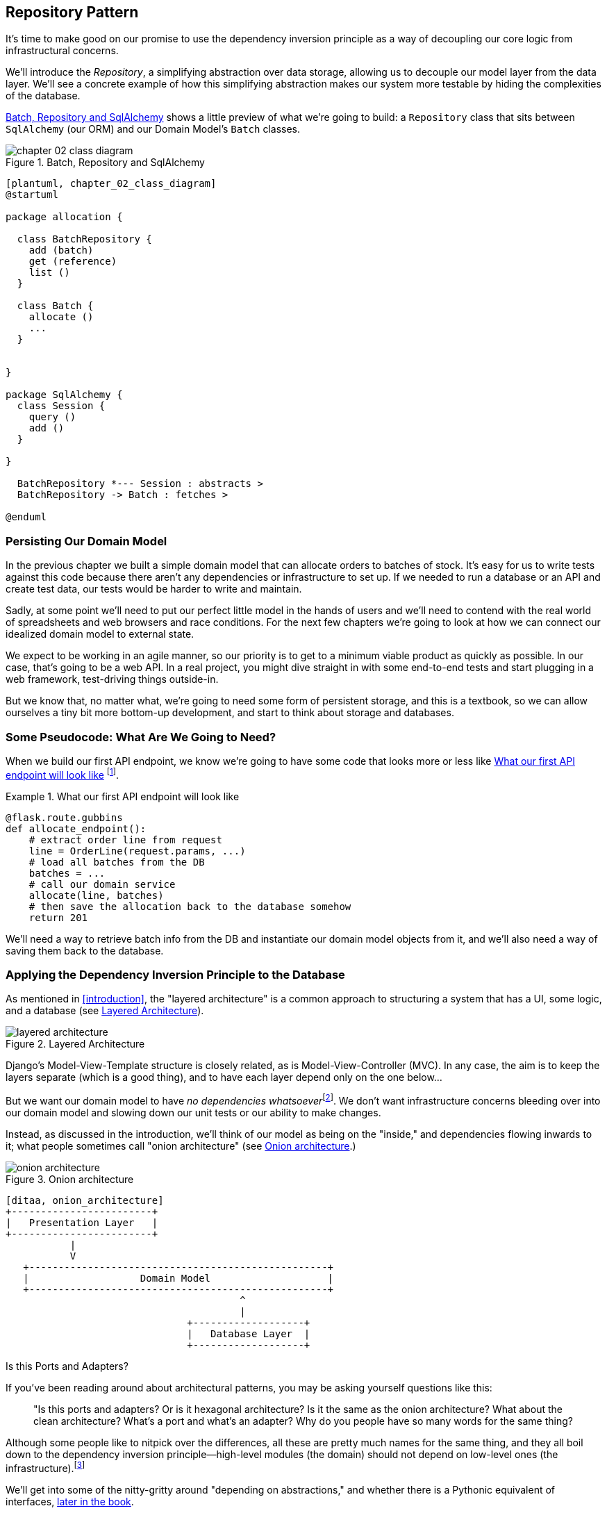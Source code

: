 [[chapter_02_repository]]
== Repository Pattern

It's time to make good on our promise to use the dependency inversion principle as
a way of decoupling our core logic from infrastructural concerns.

We'll introduce the _Repository_, a simplifying abstraction over data storage,
allowing us to decouple our model layer from the data layer.  We'll see a
concrete example of how this simplifying abstraction makes our system more
testable by hiding the complexities of the database.

<<chapter_02_class_diagram>> shows a little preview of what we're going to
build: a `Repository` class that sits between `SqlAlchemy` (our ORM) and our
Domain Model's `Batch` classes.

[[chapter_02_class_diagram]]
.Batch, Repository and SqlAlchemy
image::images/chapter_02_class_diagram.png[]
[role="image-source"]
----
[plantuml, chapter_02_class_diagram]
@startuml

package allocation {

  class BatchRepository {
    add (batch)
    get (reference)
    list ()
  }

  class Batch {
    allocate ()
    ...
  }


}

package SqlAlchemy {
  class Session {
    query ()
    add ()
  }

}

  BatchRepository *--- Session : abstracts >
  BatchRepository -> Batch : fetches >

@enduml
----



=== Persisting Our Domain Model

In the previous chapter we built a simple domain model that can allocate orders
to batches of stock. It's easy for us to write tests against this code because
there aren't any dependencies or infrastructure to set up. If we needed to run
a database or an API and create test data, our tests would be harder to write
and maintain.

Sadly, at some point we'll need to put our perfect little model in the hands of
users and we'll need to contend with the real world of spreadsheets and web
browsers and race conditions. For the next few chapters we're going to look at
how we can connect our idealized domain model to external state.

We expect to be working in an agile manner, so our priority is to get to a
minimum viable product as quickly as possible.  In our case, that's going to be
a web API. In a real project, you might dive straight in with some end-to-end
tests and start plugging in a web framework, test-driving things outside-in.

But we know that, no matter what, we're going to need some form of persistent
storage, and this is a textbook, so we can allow ourselves a tiny bit more
bottom-up development, and start to think about storage and databases.


=== Some Pseudocode: What Are We Going to Need?

When we build our first API endpoint, we know we're going to have
some code that looks more or less like <<api_endpoint_pseudocode>>
footnote:[we've used Flask because it's lightweight, but you don't need
to understand Flask to understand this book.  One of the main points
we're trying to make is that your choice of web framework should be a minor
implementation detail].


[[api_endpoint_pseudocode]]
.What our first API endpoint will look like
====
[role="skip"]
[source,python]
----
@flask.route.gubbins
def allocate_endpoint():
    # extract order line from request
    line = OrderLine(request.params, ...)
    # load all batches from the DB
    batches = ...
    # call our domain service
    allocate(line, batches)
    # then save the allocation back to the database somehow
    return 201
----
====

We'll need a way to retrieve batch info from the DB and instantiate our domain
model objects from it, and we'll also need a way of saving them back to the
database.


=== Applying the Dependency Inversion Principle to the Database

As mentioned in <<introduction>>, the "layered architecture" is a common
approach to structuring a system that has a UI, some logic, and a database (see
<<layered_architecture2>>).


[[layered_architecture2]]
.Layered Architecture
image::images/layered_architecture.png[]


Django's Model-View-Template structure is closely related, as is
Model-View-Controller (MVC). In any case, the aim is to keep the layers
separate (which is a good thing), and to have each layer depend only on the one
below...

But we want our domain model to have __no dependencies whatsoever__footnote:[
I suppose we mean, "no stateful dependencies."  Depending on a helper library is
fine, depending on an ORM or a web framework is not].
We don't want infrastructure concerns bleeding over into our domain model and
slowing down our unit tests or our ability to make changes.

Instead, as discussed in the introduction, we'll think of our model as being on the
"inside," and dependencies flowing inwards to it;  what people sometimes call
"onion architecture" (see <<onion_architecture>>.)

[[onion_architecture]]
.Onion architecture
image::images/onion_architecture.png[]
[role="image-source"]
----
[ditaa, onion_architecture]
+------------------------+
|   Presentation Layer   |
+------------------------+
           |
           V
   +---------------------------------------------------+
   |                   Domain Model                    |
   +---------------------------------------------------+
                                        ^
                                        |
                               +-------------------+
                               |   Database Layer  |
                               +-------------------+
----


.Is this Ports and Adapters?
*******************************************************************************
If you've been reading around about architectural patterns, you may be asking
yourself questions like this:

> "Is this ports and adapters?  Or is it hexagonal architecture?  Is it the same
> as the onion architecture?  What about the clean architecture?  What's a port
> and what's an adapter?  Why do you people have so many words for the same thing?

Although some people like to nitpick over the differences, all these are
pretty much names for the same thing, and they all boil down to the
dependency inversion principle--high-level modules (the domain) should
not depend on low-level ones (the infrastructure).footnote:[Mark Seeman has
https://blog.ploeh.dk/2013/12/03/layers-onions-ports-adapters-its-all-the-same/[an excellent blog post]
on the topic.]

We'll get into some of the nitty-gritty around "depending on abstractions,"
and whether there is a Pythonic equivalent of interfaces,
<<depend_on_abstractions,later in the book>>.
*******************************************************************************


=== Reminder: Our Model

Let's remind ourselves of our domain model (see <<model_diagram_reminder>>):
An allocation is the concept of linking an `OrderLine` to a `Batch`.  We're
storing the allocations as a collection on our `Batch` object.

[[model_diagram_reminder]]
.Our Model
image::images/model_diagram.png[]
// see chapter_01_domain_model for diagram source

Let's see how we might translate this to a relational database.


==== The "Normal" ORM Way: Model Depends on ORM

These days it's unlikely that your team members are hand-rolling their own SQL queries.
Instead, you're almost certainly using some kind of framework to generate
SQL for you based on your model objects.

These frameworks are called object-relational mappers (ORMs) because they exist to
bridge the conceptual gap between the world of objects and domain modeling, and
the world of databases and relational algebra.

The most important thing an ORM gives us is _persistence ignorance_: the idea
that our fancy domain model doesn't need to know anything about how data are
loaded or persisted. This helps to keep our domain clean of direct dependencies
on particular databases technologies.footnote:[In this sense, using an ORM is
already an example of the DIP. Instead of depending on hardcoded SQL, we depend
on an abstraction, the ORM.  But that's not enough for us, not in this book!]

But if you follow the typical SQLAlchemy tutorial, you'll end up with something
like this:


[[typical_sqlalchemy_example]]
.SQLAlchemy "declarative" syntax, model depends on ORM (orm.py)
====
[role="skip"]
[source,python]
----
from sqlalchemy import Column, ForeignKey, Integer, String
from sqlalchemy.ext.declarative import declarative_base
from sqlalchemy.orm import relationship

Base = declarative_base()

class Order(Base):
    id = Column(Integer, primary_key=True)

class OrderLine(Base):
    id = Column(Integer, primary_key=True)
    sku = Column(String(250))
    qty = Integer(String(250))
    order_id = Column(Integer, ForeignKey('order.id'))
    order = relationship(Order)

class Allocation(Base):
    ...
----
====

You don't need to understand SQLAlchemy to see that our pristine model is now
full of dependencies on the ORM, and is starting to look ugly as hell besides.
Can we really say this model is ignorant of the database? How can it be
separate from storage concerns when our model properties are directly coupled
to database columns?

.Django's ORM Is Essentially the Same, but More Restrictive
*******************************************************************************

If you're more used to Django, the preceding "declarative" SQLAlchemy snippet
translates to something like this:

[[django_orm_example]]
.Django ORM example
====
[source,python]
[role="skip"]
----
class Order(models.Model):
    pass

class OrderLine(models.Model):
    sku = models.CharField(max_length=255)
    qty = models.IntegerField()
    order = models.ForeignKey(Order)

class Allocation(models.Model):
    ...
----
====

The point is the same--our model classes inherit directly from ORM
classes, so our model depends on the ORM.  We want it to be the other
way around.

Django doesn't provide an equivalent for SQLAlchemy's "classical mapper,"
but see <<appendix_django>> for some examples of how you apply dependency
inversion and Repository pattern to Django.

*******************************************************************************



==== Inverting the Dependency: ORM Depends on Model

Well, thankfully, that's not the only way to use SQLAlchemy.  The alternative is
to define your schema separately, and an explicit _mapper_ for how to convert
between the schema and our domain model, what SQLAlchemy calls a 
https://docs.sqlalchemy.org/en/latest/orm/mapping_styles.html#classical-mappings[classical mapping].



[[sqlalchemy_classical_mapper]]
.Explicit ORM Mapping with SQLAlchemy Table objects (orm.py)
====
[source,python]
----
from sqlalchemy.orm import mapper, relationship

import model  #<1>


metadata = MetaData()

order_lines = Table(  #<2>
    'order_lines', metadata,
    Column('id', Integer, primary_key=True, autoincrement=True),
    Column('sku', String(255)),
    Column('qty', Integer, nullable=False),
    Column('orderid', String(255)),
)

...

def start_mappers():
    lines_mapper = mapper(model.OrderLine, order_lines)  #<3>
----
====

<1> The ORM imports (or "depends on" or "knows about") the domain model, and
    not the other way around.

<2> We define our database tables and columns using SQLAlchemy's abstractions.

<3> And when we call the `mapper` function, SQLAlchemy does its magic to bind
    our domain model classes to the various tables we've defined.

The end result will be that, if we call `start_mappers()`, we will be able to
easily load and save domain model instances from and to the database. But if
we never call that function, then our domain model classes stay blissfully
unaware of the database.

This gives us all the benefits of SQLAlchemy, including the ability to use
`alembic` for migrations, and the ability to transparently query using our
domain classes, as we'll see.

When you're first trying to build your ORM config, it can be useful to write
some tests for it, as in <<orm_tests>>:


[[orm_tests]]
.Testing the ORM directly (throwaway tests) (test_orm.py)
====
[source,python]
----
def test_orderline_mapper_can_load_lines(session):  #<1>
    session.execute(  #<1>
        'INSERT INTO order_lines (orderid, sku, qty) VALUES '
        '("order1", "RED-CHAIR", 12),'
        '("order1", "RED-TABLE", 13),'
        '("order2", "BLUE-LIPSTICK", 14)'
    )
    expected = [
        model.OrderLine("order1", "RED-CHAIR", 12),
        model.OrderLine("order1", "RED-TABLE", 13),
        model.OrderLine("order2", "BLUE-LIPSTICK", 14),
    ]
    assert session.query(model.OrderLine).all() == expected


def test_orderline_mapper_can_save_lines(session):
    new_line = model.OrderLine("order1", "DECORATIVE-WIDGET", 12)
    session.add(new_line)
    session.commit()

    rows = list(session.execute('SELECT orderid, sku, qty FROM "order_lines"'))
    assert rows == [("order1", "DECORATIVE-WIDGET", 12)]
----
====

<1> If you've not used pytest, the `session` argument to this test needs
    explaining.  You don't need to worry about the details of pytest or its
    fixtures for the purposes of this book, but the short explanation is that
    you can define common dependencies for your tests as "fixtures," and
    pytest will inject them to the tests that need them by looking at their
    function arguments.  In this case, it's a SQLAlchemy database session.

////
[SG] I set up the conftest to have a session, and could only get the tests to
work if I dropped the (frozen=True) on the OrderLine dataclass, otherwise I
would get dataclasses.FrozenInstanceError: cannot assign to field
'_sa_instance_state' I feel I am having to work quite hard to follow along ;-(.

Is not spelling everything out a deliberate tactic to make the reader learn?
////

You probably wouldn't keep these tests around--as we'll see shortly, once
you've taken the step of inverting the dependency of ORM and Domain Model, it's
only a small additional step to implement an additional abstraction called the
repository pattern, which will be easier to write tests against, and will
provide a simple, common interface for faking out later in tests.

But we've already achieved our objective of inverting the traditional
dependency: the domain model stays "pure" and free from infrastructure
concerns.  We could throw away SQLAlchemy and use a different ORM, or a totally
different persistence system, and the domain model doesn't need to change at
all.


Depending on what you're doing in your domain model, and especially if you
stray far from the OO paradigm, you may find it increasingly hard to get the
ORM to produce the exact behavior you need,  and you may need to modify your
domain modelfootnote:[Shout out to the amazingly helpful SQLAlchemy
maintainers, and Mike Bayer in particular].  As so often with
architectural decisions, there is a trade-off you'll need to consider.  As the
Zen of Python says, "Practicality beats purity!"

At this point though, our API endpoint might look something like
<<api_endpoint_with_session>>, and we could get it to work just fine.

[[api_endpoint_with_session]]
.Using SQLAlchemy directly in our API endpoint
====
[role="skip"]
[source,python]
----
@flask.route.gubbins
def allocate_endpoint():
    session = start_session()

    # extract order line from request
    line = OrderLine(
        request.params['order_id'],
        request.params['sku'],
        request.params['qty'],
    )

    # load all batches from the DB
    batches = session.query(Batch).all()

    # call our domain service
    allocate(line, batches)

    # save the allocation back to the database
    session.commit()

    return 201
----
====

////
[SG] from what I remember of the previous code if none of the batches can_allocate then this
allocate(line, batches) will raise OutOfStock.  Is it OK to let this bubble up?  Should you
add a try finally to close the session
////

=== Introducing Repository Pattern

The _Repository pattern_ is an abstraction over persistent storage. It hides the
boring details of data access by pretending that all of our data is in memory.

If we had infinite memory in our laptops, we'd have no need for clumsy databases.
Instead, we could just use our objects whenever we liked. What would that look
like?

[[all_my_data]]
.You've got to get your data from somewhere
====
[role="skip"]
[source,python]
----
import all_my_data

def create_a_batch():
    batch = Batch(...)
    all_my_data.batches.add(batch)

def modify_a_batch(batch_id, new_quantity):
    batch = all_my_data.batches.get(batch_id)
    batch.change_initial_quantity(new_quantity)

----
====


Even though our objects are in memory, we need to put them _somewhere_ so we can
find them again. Our in memory data would let us add new objects, just like a
list or a set, and since the objects are in memory we never need to call a
`.save()` method, we just fetch the object we care about, and modify it in memory.


==== The Repository in the Abstract

The simplest repository has just two methods: `add` to put a new item in the
repository, and `get` to return a previously added item.footnote:[
You may be thinking, what about `list` or `delete` or `update`, but in the
ideal world, we only modify our model objects one at a time, and delete is
usually handled as a soft-delete, ie `batch.cancel()`. Finally, update is
taken care of by the Unit of Work, as we'll see in <<chapter_05_uow>>.]
We stick rigidly to using these methods for data access in our domain and our
service layer. This self-imposed simplicity stops us from coupling our domain
model to the database.

Here's what an abstract base class for our repository would look like:

[[abstract_repo]]
.The simplest possible repository (repository.py)
====
[source,python]
----
class AbstractRepository(abc.ABC):

    @abc.abstractmethod  #<1>
    def add(self, batch: model.Batch):
        raise NotImplementedError  #<2>

    @abc.abstractmethod
    def get(self, reference) -> model.Batch:
        raise NotImplementedError
----
====

WARNING: We're using abstract base classes in this book for didactic reasons:
    we hope they help explain what the interface of the repository abstraction
    is.  In real life, we've often found ourselves deleting ABCs from our
    production code, because Python makes it too easy to ignore them, and
    they end up unmaintained and, at worst, misleading.
    In practice we tend to rely on Python's duck-typing to enable abstractions.
    To a Pythonista, a repository is _any_ object that has `add(thing)` and
    `get(id)` methods.

<1> Python tip: `@abc.abstractmethod` is one of the only things that makes
    ABCs actually "work" in Python.   Python will refuse to let you instantiate
    a class that does not implement all the `abstractmethods` defined in its
    parent class

<2> `raise NotImplementedError` is nice but neither necessary nor sufficient.
    In fact, your abstract methods can have real behavior which subclasses
    can call out to, if you want.

NOTE: To really reap the benefits of ABCs (such as they may be) you'll want to
    be running some helpers like `pylint` and `mypy`.


==== What Is the Trade-Off?


[quote, Rich Hickey]
____
You know they say economists know the price of everything and the value of
nothing?  Well, programmers know the benefits of everything and the tradeoffs
of nothing.
____

Whenever we introduce an architectural pattern in this book, we'll always be
trying to ask: "what do we get for this?  And what does it cost us?."


Usually at the very least we'll be introducing an extra layer of abstraction,
and although we may hope it will be reducing complexity overall, it does add
complexity locally, and it has a cost in terms raw numbers of moving parts and
ongoing maintenance.

_Repository pattern_ is probably one of the easiest choices in the book though,
if you've already heading down the DDD and dependency inversion route.  As far
as our code is concerned, we're really just swapping the SQLAlchemy abstraction
(`session.query(Batch)`) for a different one (`batches_repo.get`) which we
designed.

We will have to write a few lines of code in our repository class each time we
add a new domain object that we want to retrieve, but in return we get a very
simple abstraction over our storage layer, which we control. It would make
it very easy to make fundamental changes to the way we store things (see
<<appendix_csvs>>), and as we'll see, it is very easy to fake out for unit tests.

In addition, Repository Pattern is so common in the DDD world that, if you
do collaborate with programmers that have come to Python from the Java and C#
worlds, they're likely to recognize it.  <<repository_pattern_diagram>> shows
an illustration.

[[repository_pattern_diagram]]
.Repository pattern
image::images/repository_pattern_diagram.png[]
[role="image-source"]
----
[ditaa, repository_pattern_diagram]
  +-----------------------------+
  |      Application Layer      |
  +-----------------------------+
                 |^
                 ||          /------------------\
                 ||----------|   Domain Model   |
                 ||          |      objects     |
                 ||          \------------------/
                 V|
  +------------------------------+
  |          Repository          |
  +------------------------------+
                 |
                 V
  +------------------------------+
  |        Database Layer        |
  +------------------------------+
----


// TODO: not sure if this diagram is helping.


As always, we start with a test. This would probably be classified as an
integration test, since we're checking that our code (the repository) is
correctly integrated with the database;  hence, the tests tend to mix
raw SQL with calls and assertions on our own code.

TIP: Unlike the ORM tests from earlier, these tests are good candidates for
    staying part of your codebase longer term, particularly if any parts of
    your domain model mean the object-relational map is nontrivial.


[[repo_test_save]]
.Repository test for saving an object (test_repository.py)
====
[source,python]
----
def test_repository_can_save_a_batch(session):
    batch = model.Batch("batch1", "RUSTY-SOAPDISH", 100, eta=None)

    repo = repository.SqlAlchemyRepository(session)
    repo.add(batch)  #<1>
    session.commit()  #<2>

    rows = list(session.execute(
        'SELECT reference, sku, _purchased_quantity, eta FROM "batches"'  #<3>
    ))
    assert rows == [("batch1", "RUSTY-SOAPDISH", 100, None)]
----
====

<1> `repo.add()` is the method under test here

<2> We keep the `.commit()` outside of the repository, and make
    it the responsibility of the caller.  There are pros and cons for
    this, some of our reasons will become clearer when we get to
    <<chapter_05_uow>>.

<3> And we use the raw SQL to verify that the right data has been saved.

The next test involves retrieving batches and allocations so it's more
complex:


[[repo_test_retrieve]]
.Repository test for retrieving a complex object (test_repository.py)
====
[source,python]
----
def insert_order_line(session):
    session.execute(  #<1>
        'INSERT INTO order_lines (orderid, sku, qty)'
        ' VALUES ("order1", "GENERIC-SOFA", 12)'
    )
    [[orderline_id]] = session.execute(
        'SELECT id FROM order_lines WHERE orderid=:orderid AND sku=:sku',
        dict(orderid="order1", sku="GENERIC-SOFA")
    )
    return orderline_id

def insert_batch(session, batch_id):  #<2>
    ...

def test_repository_can_retrieve_a_batch_with_allocations(session):
    orderline_id = insert_order_line(session)
    batch1_id = insert_batch(session, "batch1")
    insert_batch(session, "batch2")
    insert_allocation(session, orderline_id, batch1_id)  #<3>

    repo = repository.SqlAlchemyRepository(session)
    retrieved = repo.get("batch1")

    expected = model.Batch("batch1", "GENERIC-SOFA", 100, eta=None)  #<3>
    assert retrieved == expected  # Batch.__eq__ only compares reference
    assert retrieved.sku == expected.sku
    assert retrieved._purchased_quantity == expected._purchased_quantity
    assert retrieved._allocations == {model.OrderLine("order1", "GENERIC-SOFA", 12)}  #<3>
----
====


<1> This tests the read side, so the raw SQL is preparing data to be read
    by the `repo.get()`

<2> We'll spare you the details of `insert_batch` and `insert_allocation`,
    the point is to create a couple of different batches, and for the
    batch we're interested in to have one existing order line allocated to it.

<3> And that's what we verify here (including an explicit check on the
    `._allocations` attribute of our domain model, which, if you remember,
    is a Python set of `OrderLine` objects).

Whether or not you painstakingly write tests for every model is a judgement
call.  Once you have one class tested for create/modify/save, you might be
happy to go on and do the others with a minimal roundtrip test, or even nothing
at all, if they all follow a similar pattern.  In our case, the ORM config
that sets up the `._allocations` set is a little complex, so it merited a
specific test.


You end up with something like <<batch_repository>>:


[[batch_repository]]
.A typical repository (repository.py)
====
[source,python]
----
class SqlAlchemyRepository(AbstractRepository):

    def __init__(self, session):
        self.session = session

    def add(self, batch):
        self.session.add(batch)

    def get(self, reference):
        return self.session.query(model.Batch).filter_by(reference=reference).one()

    def list(self):
        return self.session.query(model.Batch).all()
----
====


And now our flask endpoint might look something like <<api_endpoint_with_repo>>:

[[api_endpoint_with_repo]]
.Using our repository directly in our API endpoint
====
[role="skip"]
[source,python]
----
@flask.route.gubbins
def allocate_endpoint():
    batches = SqlAlchemyRepository.list()
    lines = [
        OrderLine(l['orderid'], l['sku'], l['qty'])
         for l in request.params...
    ]
    allocate(lines, batches)
    session.commit()
    return 201
----
====


.Exercise for the Reader
******************************************************************************
We bumped into a friend at a DDD conference the other day who said "I haven't
used an ORM in 10 years."  Repository pattern and an ORM both act as abstractions
in front of raw SQL, so using one behind the other isn't really necessary.  Why
not have a go at implementing our repository without using the ORM?

https://github.com/cosmicpython/code/tree/chapter_02_repository_exercise

We've left the repository tests, but figuring out what SQL to write is up
to you.  Perhaps it'll be harder than you think, perhaps it'll be easier,
but the nice thing is--the rest of your application just doesn't care.

******************************************************************************


=== Building a Fake Repository for Tests Is Now Trivial!

Here's one of the biggest benefits of Repository Pattern.


[[fake_repository]]
.A simple fake repository using a set (repository.py)
====
[role="skip"]
[source,python]
----
class FakeRepository(AbstractRepository):

    def __init__(self, batches):
        self._batches = set(batches)

    def add(self, batch):
        self._batches.add(batch)

    def get(self, reference):
        return next(b for b in self._batches if b.reference == reference)

    def list(self):
        return list(self._batches)
----
====

Because it's a simple wrapper around a `set`, all the methods are one-liners.

Using a fake repo in tests is really easy, and we have a simple
abstraction that's easy to use and reason about:

[[fake_repository_example]]
.Example usage of fake repository (test_api.py)
====
[role="skip"]
[source,python]
----
fake_repo = FakeRepository([batch1, batch2, batch3])
----
====

You'll see this fake in action in the next chapter.


TIP: Building fakes for your abstractions is an excellent way to get design
    feedback: if it's hard to fake, then the abstraction is probably too
    complicated.


=== Wrap-Up


.Repository Pattern: Recap
*****************************************************************
Apply dependency inversion to your ORM::
    Our domain model should be free of infrastructure concerns,
    so your ORM should import your model, and not the other way
    around.

Repository pattern is a simple abstraction around permanent storage::
    The repository gives you the illusion of a collection of in-memory
    objects. It makes it very easy to create a `FakeRepository` for
    testing, and it makes it easy to swap fundamental details of your
    infrastructure without disrupting your core application. See
    <<appendix_csvs>> for an example.

*****************************************************************

Bearing the Rich Hickey quote in mind, in each chapter we're going to try
and summarize the costs and benefits of each architectural pattern we introduce.
We want to be very clear that we're not saying every single application needs
to be built this way; only sometimes does the complexity of the app and domain
make it worth investing the time and effort in adding these extra layers of
indirection.  With that in mind, <<chapter_02_repository_tradeoffs>> shows
some of the pros and cons of Repository Pattern and our persistence ignorant
model.

////
[SG] is it worth mentioning that the repository is specifically intended for add and get
of our domain model objects, rather than something used to add and get any old data
which you might call a DAO. Repository is more close to the business domain.
////

[[chapter_02_repository_tradeoffs]]
[options="header"]
.Repository Pattern and Peristence Ignorance: The Trade-Offs
|===
|Pros|Cons
a|
* We have a simple interface between persistent storage and our domain model.

* It's easy to make a fake version of the repository for unit testing, or to
  swap out different storage solutions, because we've fully decoupled the model
  from infrastructure concerns.

* Writing the domain model before thinking about persistence helps us focus on
  the business problem at hand.  If we ever want to radically change our approach,
  we can just do that in our model, without needing to worry about foreign keys
  or migrations until later.

* Our database schema is really simple because we have complete control over
  how we map our objects to tables.

a|
* An ORM already buys you some decoupling.  Changing foreign keys might be hard,
  but it should be pretty easy to swap between, eg, MySql and Postgres, if you
  ever need to.

* Maintaining the ORM mappings by hand is extra work and extra code.

* Any extra layer of indirection always increases maintenance costs and
  adds a 'wtf factor' for Python programmers who've never seen Repository Pattern
  before
|===


<<domain_model_tradeoffs_diagram>>footnote:[Diagram inspired by a post called
https://www.reflektis.com/blog/global-complexity-local-simplicity/[Global complexity, local simplicity],
by Rob Vens)] shows the basic thesis: yes, for simple cases, a decoupled domain
model is harder work than a simple ORM / ActiveRecord pattern. But the more
complex the domain, the more an investment in freeing yourself from
infrastructure concerns will pay off, in terms of the ease of making changes:


[[domain_model_tradeoffs_diagram]]
.Domain Model tradeoffs as a diagram
image::images/domain_model_tradeoffs_diagram.png[]
[role="image-source"]
----
[ditaa, domain_model_tradeoffs_diagram]


Cost of changes

     ^                         /
     |      ActiveRecord / ORM |
     |                         |                             ----/
     |                        /                         ----/
     |                        |                    ----/
     |                       /                ----/
     |                       |           ----/  Domain Model w/ Repository Pattern
     |                      /       ----/
     |                      |  ----/
     |                    ----/
     |               ----/ /
     |          ----/     /
     |     ----/        -/
     |----/          --/
     |           ---/
     |       ----/
     |------/
     |
     +--------------------------------------------------------------->
                      Complexity of Business Domain/Logic
----

Our example code isn't really complex enough to give more than a hint of what
the right-hand side of the graph looks like, but the hints are there.
Imagine, for example, if we decide one day that we want to change allocations
to live on the `OrderLine` instead of on the `Batch` object: if we were using
Django, say, we'd have to define and think through the database migration
before we could run any tests.  As it is, because our model is just plain
Python objects, we can change a `set()` to being a new attribute, without
needing to think about the database until later.


You'll be wondering, how do we actually instantiate these repositories, fake or
real? What will our flask app actually look like?  We'll find out in the next
exciting installment, <<chapter_04_service_layer,the Service Layer pattern>>.

But first, a brief digression.
